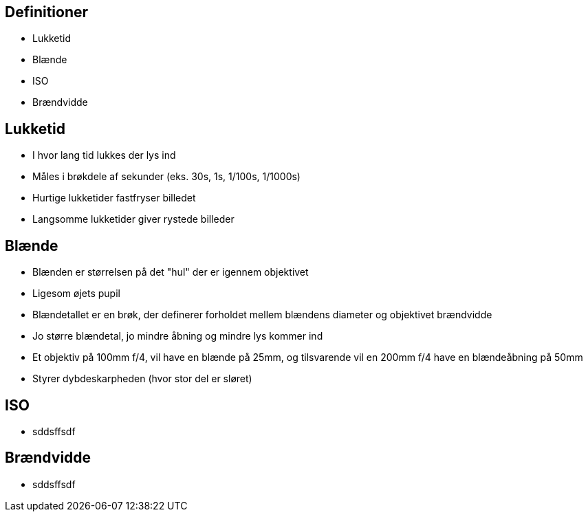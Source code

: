 == Definitioner

* Lukketid
* Blænde
* ISO
* Brændvidde


== Lukketid
[%step]
* I hvor lang tid lukkes der lys ind
* Måles i brøkdele af sekunder (eks. 30s, 1s, 1/100s, 1/1000s)
* Hurtige lukketider fastfryser billedet
* Langsomme lukketider giver rystede billeder


== Blænde
[%step]
* Blænden er størrelsen på det "hul" der er igennem objektivet
* Ligesom øjets pupil
* Blændetallet er en brøk, der definerer forholdet mellem blændens diameter og objektivet brændvidde
* Jo større blændetal, jo mindre åbning og mindre lys kommer ind
* Et objektiv på 100mm f/4, vil have en blænde på 25mm, og tilsvarende vil en 200mm f/4 have en blændeåbning på 50mm
* Styrer dybdeskarpheden (hvor stor del er sløret)


== ISO
[%step]
* sddsffsdf


== Brændvidde
[%step]
* sddsffsdf